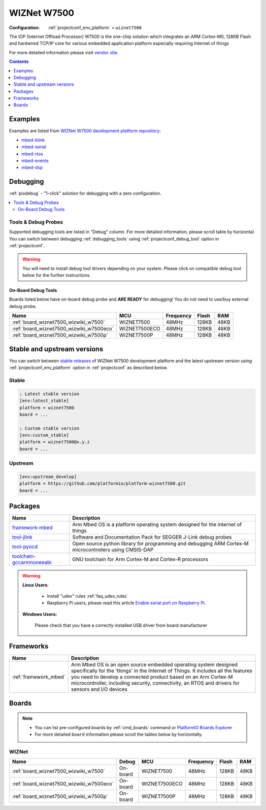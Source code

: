 ..  Copyright (c) 2014-present PlatformIO <contact@platformio.org>
    Licensed under the Apache License, Version 2.0 (the "License");
    you may not use this file except in compliance with the License.
    You may obtain a copy of the License at
       http://www.apache.org/licenses/LICENSE-2.0
    Unless required by applicable law or agreed to in writing, software
    distributed under the License is distributed on an "AS IS" BASIS,
    WITHOUT WARRANTIES OR CONDITIONS OF ANY KIND, either express or implied.
    See the License for the specific language governing permissions and
    limitations under the License.

.. _platform_wiznet7500:

WIZNet W7500
============

:Configuration:
  :ref:`projectconf_env_platform` = ``wiznet7500``

The IOP (Internet Offload Processor) W7500 is the one-chip solution which integrates an ARM Cortex-M0, 128KB Flash and hardwired TCP/IP core for various embedded application platform especially requiring Internet of things

For more detailed information please visit `vendor site <http://www.wiznet.io/product-item/w7500/?utm_source=platformio.org&utm_medium=docs>`_.

.. contents:: Contents
    :local:
    :depth: 1


Examples
--------

Examples are listed from `WIZNet W7500 development platform repository <https://github.com/platformio/platform-wiznet7500/tree/master/examples?utm_source=platformio.org&utm_medium=docs>`_:

* `mbed-blink <https://github.com/platformio/platform-wiznet7500/tree/master/examples/mbed-blink?utm_source=platformio.org&utm_medium=docs>`_
* `mbed-serial <https://github.com/platformio/platform-wiznet7500/tree/master/examples/mbed-serial?utm_source=platformio.org&utm_medium=docs>`_
* `mbed-rtos <https://github.com/platformio/platform-wiznet7500/tree/master/examples/mbed-rtos?utm_source=platformio.org&utm_medium=docs>`_
* `mbed-events <https://github.com/platformio/platform-wiznet7500/tree/master/examples/mbed-events?utm_source=platformio.org&utm_medium=docs>`_
* `mbed-dsp <https://github.com/platformio/platform-wiznet7500/tree/master/examples/mbed-dsp?utm_source=platformio.org&utm_medium=docs>`_

Debugging
---------

:ref:`piodebug` - "1-click" solution for debugging with a zero configuration.

.. contents::
    :local:


Tools & Debug Probes
~~~~~~~~~~~~~~~~~~~~

Supported debugging tools are listed in "Debug" column. For more detailed
information, please scroll table by horizontal.
You can switch between debugging :ref:`debugging_tools` using
:ref:`projectconf_debug_tool` option in :ref:`projectconf`.

.. warning::
    You will need to install debug tool drivers depending on your system.
    Please click on compatible debug tool below for the further instructions.


On-Board Debug Tools
^^^^^^^^^^^^^^^^^^^^

Boards listed below have on-board debug probe and **ARE READY** for debugging!
You do not need to use/buy external debug probe.


.. list-table::
    :header-rows:  1

    * - Name
      - MCU
      - Frequency
      - Flash
      - RAM
    * - :ref:`board_wiznet7500_wizwiki_w7500`
      - WIZNET7500
      - 48MHz
      - 128KB
      - 48KB
    * - :ref:`board_wiznet7500_wizwiki_w7500eco`
      - WIZNET7500ECO
      - 48MHz
      - 128KB
      - 48KB
    * - :ref:`board_wiznet7500_wizwiki_w7500p`
      - WIZNET7500P
      - 48MHz
      - 128KB
      - 48KB


Stable and upstream versions
----------------------------

You can switch between `stable releases <https://github.com/platformio/platform-wiznet7500/releases>`__
of WIZNet W7500 development platform and the latest upstream version using
:ref:`projectconf_env_platform` option in :ref:`projectconf` as described below.

Stable
~~~~~~

.. code-block:: ini

    ; Latest stable version
    [env:latest_stable]
    platform = wiznet7500
    board = ...

    ; Custom stable version
    [env:custom_stable]
    platform = wiznet7500@x.y.z
    board = ...

Upstream
~~~~~~~~

.. code-block:: ini

    [env:upstream_develop]
    platform = https://github.com/platformio/platform-wiznet7500.git
    board = ...


Packages
--------

.. list-table::
    :header-rows:  1

    * - Name
      - Description

    * - `framework-mbed <http://mbed.org?utm_source=platformio.org&utm_medium=docs>`__
      - Arm Mbed OS is a platform operating system designed for the internet of things

    * - `tool-jlink <https://www.segger.com/downloads/jlink/?utm_source=platformio.org&utm_medium=docs>`__
      - Software and Documentation Pack for SEGGER J-Link debug probes

    * - `tool-pyocd <https://github.com/pyocd/pyOCD.git?utm_source=platformio.org&utm_medium=docs>`__
      - Open source python library for programming and debugging ARM Cortex-M microcontrollers using CMSIS-DAP

    * - `toolchain-gccarmnoneeabi <https://developer.arm.com/tools-and-software/open-source-software/developer-tools/gnu-toolchain/gnu-rm?utm_source=platformio.org&utm_medium=docs>`__
      - GNU toolchain for Arm Cortex-M and Cortex-R processors

.. warning::
    **Linux Users**:

        * Install "udev" rules :ref:`faq_udev_rules`
        * Raspberry Pi users, please read this article
          `Enable serial port on Raspberry Pi <https://hallard.me/enable-serial-port-on-raspberry-pi/>`__.


    **Windows Users:**

        Please check that you have a correctly installed USB driver from board
        manufacturer


Frameworks
----------
.. list-table::
    :header-rows:  1

    * - Name
      - Description

    * - :ref:`framework_mbed`
      - Arm Mbed OS is an open source embedded operating system designed specifically for the 'things' in the Internet of Things. It includes all the features you need to develop a connected product based on an Arm Cortex-M microcontroller, including security, connectivity, an RTOS and drivers for sensors and I/O devices

Boards
------

.. note::
    * You can list pre-configured boards by :ref:`cmd_boards` command or
      `PlatformIO Boards Explorer <https://www.soc.xin/boards>`_
    * For more detailed ``board`` information please scroll the tables below by
      horizontally.

WIZNet
~~~~~~

.. list-table::
    :header-rows:  1

    * - Name
      - Debug
      - MCU
      - Frequency
      - Flash
      - RAM
    * - :ref:`board_wiznet7500_wizwiki_w7500`
      - On-board
      - WIZNET7500
      - 48MHz
      - 128KB
      - 48KB
    * - :ref:`board_wiznet7500_wizwiki_w7500eco`
      - On-board
      - WIZNET7500ECO
      - 48MHz
      - 128KB
      - 48KB
    * - :ref:`board_wiznet7500_wizwiki_w7500p`
      - On-board
      - WIZNET7500P
      - 48MHz
      - 128KB
      - 48KB
